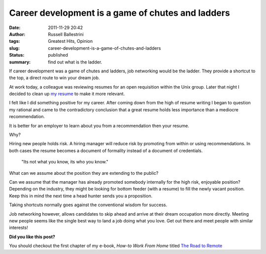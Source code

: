 Career development is a game of chutes and ladders
##################################################
:date: 2011-11-29 20:42
:author: Russell Ballestrini
:tags: Greatest Hits, Opinion
:slug: career-development-is-a-game-of-chutes-and-ladders
:status: published
:summary: find out what is the ladder.

If career development was a game of chutes and ladders, job networking
would be the ladder. They provide a shortcut to the top, a direct route
to win your dream job.

.. image:: /uploads/2011/11/job-networking-chutes-and-ladders.gif
  :align: right
  :alt: chutes and ladders

At work today, a colleague was reviewing resumes for an open requisition
within the Unix group. Later that night I decided to clean up `my
resume </uploads/russell.ballestrini.resume.pdf>`__
to make it more relevant.

I felt like I did something positive for my career.
After coming down from the high of resume writing I began to question my rational and came to the contradictory conclusion that a great resume holds less importance than a mediocre recommendation.

It is better for an employer to learn about you from a recommendation then your resume.

Why?

Hiring new people holds risk.
A hiring manager will reduce risk by promoting from within or using recommendations.
In both cases the resume becomes a document of formality instead of a document of credentials. 

    "Its not what you know, its who you know."

What can we assume about the position they are extending to the public?

Can we assume that the manager has already promoted somebody internally for the high risk, enjoyable position?
Depending on the industry, they might be looking for bottom feeder (with a resume) to fill the newly vacant position.
Keep this in mind the next time a head hunter sends you a proposition.

Taking shortcuts normally goes against the conventional wisdom for success.

Job networking however, allows candidates to skip ahead and arrive at their dream occupation more directly.
Meeting new people seems like the single best way to land a job doing what you love.
Get out there and meet people with similar interests!

**Did you like this post?**

You should checkout the first chapter of my e-book, *How-to Work From Home* titled `The Road to Remote </how-to-work-from-home-the-road-to-remote-chapter-1/>`_
